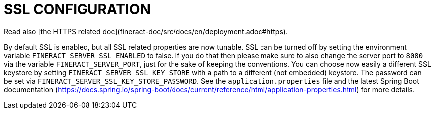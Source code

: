 = SSL CONFIGURATION

Read also [the HTTPS related doc](fineract-doc/src/docs/en/deployment.adoc#https).

By default SSL is enabled, but all SSL related properties are now tunable. SSL can be turned off by setting the environment variable `FINERACT_SERVER_SSL_ENABLED` to false. If you do that then please make sure to also change the server port to `8080` via the variable `FINERACT_SERVER_PORT`, just for the sake of keeping the conventions.
You can choose now easily a different SSL keystore by setting `FINERACT_SERVER_SSL_KEY_STORE` with a path to a different (not embedded) keystore. The password can be set via `FINERACT_SERVER_SSL_KEY_STORE_PASSWORD`. See the `application.properties` file and the latest Spring Boot documentation (https://docs.spring.io/spring-boot/docs/current/reference/html/application-properties.html) for more details.
